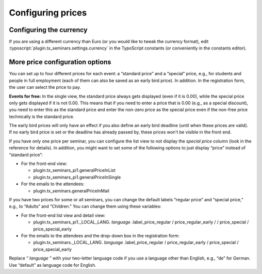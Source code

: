 ==================
Configuring prices
==================

Configuring the currency
========================

If you are using a different currency than Euro (or you would like to tweak
the currency format), edit :typoscript:`plugin.tx_seminars.settings.currency`
in the TypoScript constants (or conveniently in the constants editor).

More price configuration options
================================

You can set up to four different prices for each event: a “standard
price” and a “special” price, e.g., for students and people in full
employment (each of them can also be saved as an early bird price). In
addition. In the registration form, the user can select the price to
pay.

**Events for free:** In the single view, the standard price always
gets displayed (even if it is 0.00), while the special price only gets
displayed if it is not 0.00. This means that if you need to enter a
price that is 0.00 (e.g., as a special discount), you need to enter
this as the standard price and enter the non-zero price as the special
price even if the non-free price technically is the standard price.

The early bird prices will only have an effect if you also define an
early bird deadline (until when these prices are valid). If no early
bird price is set or the deadline has already passed by, these prices
won't be visible in the front end.

If you have only one price per seminar, you can configure the list
view to not display the  *special price* column (look in the reference
for details). In addition, you might want to set some of the following
options to just display “price” instead of “standard price”:

- For the front-end view:

  - plugin.tx\_seminars\_pi1.generalPriceInList

  - plugin.tx\_seminars\_pi1.generalPriceInSingle

- For the emails to the attendees:

  - plugin.tx\_seminars.generalPriceInMail

If you have two prices for some or all seminars, you can change the
default labels “regular price” and “special price,” e.g., to “Adults”
and “Children.” You can change them using these variables:

- For the front-end list view and detail view:

  - plugin.tx\_seminars\_pi1.\_LOCAL\_LANG. *language*
    .label\_price\_regular / price\_regular\_early /
    / price\_special / price\_special\_early

- For the emails to the attendees and the drop-down box in the
  registration form:

  - plugin.tx\_seminars.\_LOCAL\_LANG. *language* .label\_price\_regular /
    price\_regular\_early / price\_special /
    price\_special\_early

Replace “ *language* ” with your two-letter language code if you use a
language other than English, e.g., “de” for German. Use “default” as
language code for English.
